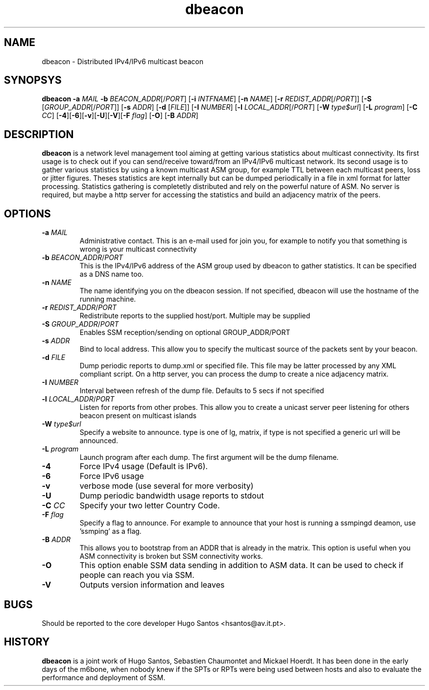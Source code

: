 .TH dbeacon "1" "User Manuals"
.SH NAME
dbeacon \- Distributed IPv4/IPv6 multicast beacon
.SH SYNOPSYS
\fBdbeacon\fR \fB-a \fIMAIL\fR \fB-b \fIBEACON_ADDR\fR[/\fIPORT\fR] [\fB-i\fR
\fIINTFNAME\fR] [\fB-n\fR \fINAME\fR] [\fB-r\fR \fIREDIST_ADDR\fR[/\fIPORT\fR]]
[\fB-S\fR [\fIGROUP_ADDR\fR[/\fIPORT\fR]] [\fB-s\fR \fIADDR\fR] [\fB-d\fR
[\fIFILE\fR]] [\fB-I\fR \fINUMBER\fR] [\fB-l\fR \fILOCAL_ADDR\fR[/\fIPORT\fR]
[\fB-W\fR \fItype$url\fR] [\fB-L \fIprogram\fR] [\fB-C\fR \fICC\fR]
[\fB-4\fR][\fB-6\fR][\fB-v\fR][\fB-U\fR][\fB-V\fR][\fB-F\fR \fIflag\fR]
[\fB-O\fR] [\fB-B\fR \fIADDR\fR]
.SH DESCRIPTION
\fBdbeacon\fR is a network level management tool aiming at getting various statistics about multicast connectivity. Its first usage is to check out if you can send/receive toward/from an IPv4/IPv6 multicast network. Its second usage is to gather various statistics by using a known multicast ASM group, for example TTL between each multicast peers, loss or jitter figures. Theses statistics are kept internally but can be dumped periodically in a file in xml format for latter processing. Statistics gathering is completetly distributed and rely on the powerful nature of ASM. No server is required, but maybe a http server for accessing the statistics and build an adjacency matrix of the peers.
.SH OPTIONS
.TP
\fB-a\fR \fIMAIL\fR
Administrative contact. This is an e-mail used for join you, for example to
notify you that something is wrong is your multicast connectivity
.TP
\fB-b\fR \fIBEACON_ADDR\fR/\fIPORT\fR
This is the IPv4/IPv6 address of the ASM group used by dbeacon to gather statistics. It can be specified as a DNS name too.
.TP
\fB-n\fR \fINAME\fR
The name identifying you on the dbeacon session. If not specified, dbeacon will use the hostname of the running machine.
.TP
\fB-r\fR \fIREDIST_ADDR\fR/\fIPORT\fR
Redistribute reports to the supplied host/port. Multiple may be supplied
.TP
\fB-S\fR \fIGROUP_ADDR\fR/\fIPORT\fR
Enables SSM reception/sending on optional GROUP_ADDR/PORT
.TP
\fB-s\fR \fIADDR\fR
Bind to local address. This allow you to specify the multicast source of the packets sent by your beacon.
.TP
\fB-d\fR \fIFILE\fR
Dump periodic reports to dump.xml or specified file. This file may be latter processed by any XML compliant script. On a http server, you
can process the dump to create a nice adjacency matrix.
.TP
\fB-I\fR \fINUMBER\fR
Interval between refresh of the dump file. Defaults to 5 secs if not specified
.TP
\fB-l\fR \fILOCAL_ADDR\fR/\fIPORT\fR
Listen for reports from other probes. This allow you to create a unicast server peer listening for others beacon present on multicast
islands
.TP
\fB-W\fR \fItype$url\fR
Specify a website to announce. type is one of lg, matrix, if type is not specified a generic url will be announced.
.TP
\fB-L\fR \fIprogram\fR
Launch program after each dump. The first argument will be the dump filename.
.TP
\fB-4\fR
Force IPv4 usage (Default is IPv6).
.TP
\fB-6\fR
Force IPv6 usage
.TP
\fB-v\fR
verbose mode (use several for more verbosity)
.TP
\fB-U\fR
Dump periodic bandwidth usage reports to stdout
.TP
\fB-C\fR \fICC\fR
Specify your two letter Country Code.
.TP
\fB-F\fR \fIflag\fR
Specify a flag to announce. For example to announce that your host is running a
ssmpingd deamon, use 'ssmping' as a flag.
.TP
\fB-B\fR \fIADDR\fR
This allows you to bootstrap from an ADDR that is already in the matrix. This
option is useful when you ASM connectivity is broken but SSM connectivity works.
.TP
\fB-O\fR
This option enable SSM data sending in addition to ASM data. It can be used to
check if people can reach you via SSM.
.TP
\fB-V\fR
Outputs version information and leaves
.SH BUGS
Should be reported to the core developer Hugo Santos <hsantos@av.it.pt>.
.SH HISTORY
\fBdbeacon\fR is a joint work of Hugo Santos, Sebastien Chaumontet and Mickael Hoerdt. It has been done in the early days of the m6bone, when nobody knew if the SPTs or RPTs were being used between hosts and also to evaluate the performance and deployment of SSM.
